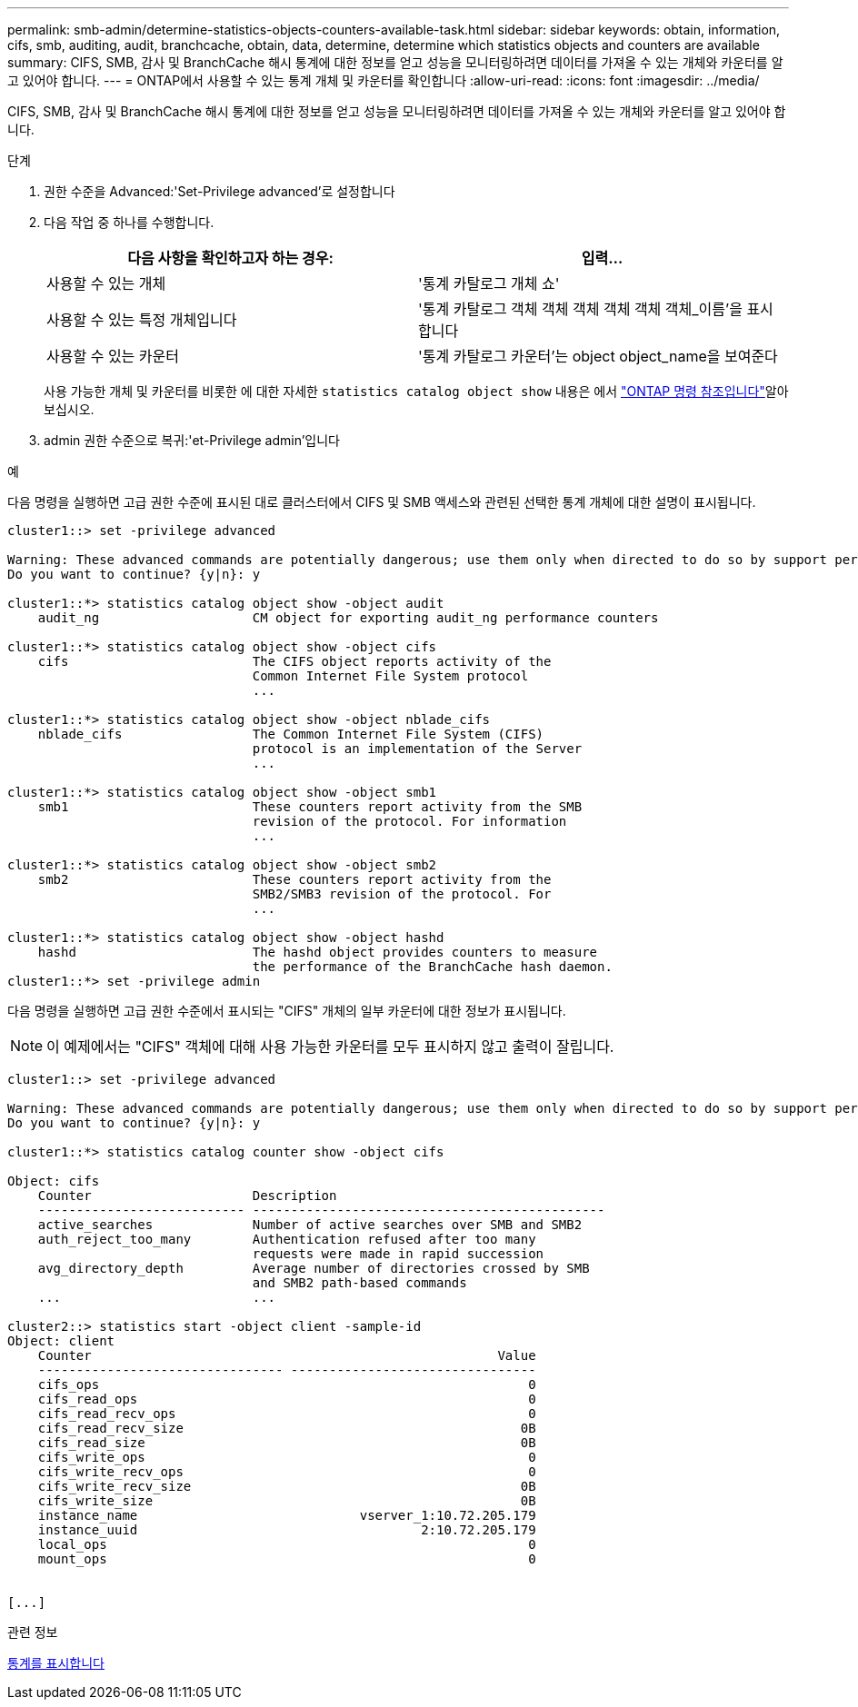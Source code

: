 ---
permalink: smb-admin/determine-statistics-objects-counters-available-task.html 
sidebar: sidebar 
keywords: obtain, information, cifs, smb, auditing, audit, branchcache, obtain, data, determine, determine which statistics objects and counters are available 
summary: CIFS, SMB, 감사 및 BranchCache 해시 통계에 대한 정보를 얻고 성능을 모니터링하려면 데이터를 가져올 수 있는 개체와 카운터를 알고 있어야 합니다. 
---
= ONTAP에서 사용할 수 있는 통계 개체 및 카운터를 확인합니다
:allow-uri-read: 
:icons: font
:imagesdir: ../media/


[role="lead"]
CIFS, SMB, 감사 및 BranchCache 해시 통계에 대한 정보를 얻고 성능을 모니터링하려면 데이터를 가져올 수 있는 개체와 카운터를 알고 있어야 합니다.

.단계
. 권한 수준을 Advanced:'Set-Privilege advanced'로 설정합니다
. 다음 작업 중 하나를 수행합니다.
+
|===
| 다음 사항을 확인하고자 하는 경우: | 입력... 


 a| 
사용할 수 있는 개체
 a| 
'통계 카탈로그 개체 쇼'



 a| 
사용할 수 있는 특정 개체입니다
 a| 
'통계 카탈로그 객체 객체 객체 객체 객체 객체_이름'을 표시합니다



 a| 
사용할 수 있는 카운터
 a| 
'통계 카탈로그 카운터'는 object object_name을 보여준다

|===
+
사용 가능한 개체 및 카운터를 비롯한 에 대한 자세한 `statistics catalog object show` 내용은 에서 link:https://docs.netapp.com/us-en/ontap-cli/statistics-catalog-object-show.html["ONTAP 명령 참조입니다"^]알아보십시오.

. admin 권한 수준으로 복귀:'et-Privilege admin'입니다


.예
다음 명령을 실행하면 고급 권한 수준에 표시된 대로 클러스터에서 CIFS 및 SMB 액세스와 관련된 선택한 통계 개체에 대한 설명이 표시됩니다.

[listing]
----
cluster1::> set -privilege advanced

Warning: These advanced commands are potentially dangerous; use them only when directed to do so by support personnel.
Do you want to continue? {y|n}: y

cluster1::*> statistics catalog object show -object audit
    audit_ng                    CM object for exporting audit_ng performance counters

cluster1::*> statistics catalog object show -object cifs
    cifs                        The CIFS object reports activity of the
                                Common Internet File System protocol
                                ...

cluster1::*> statistics catalog object show -object nblade_cifs
    nblade_cifs                 The Common Internet File System (CIFS)
                                protocol is an implementation of the Server
                                ...

cluster1::*> statistics catalog object show -object smb1
    smb1                        These counters report activity from the SMB
                                revision of the protocol. For information
                                ...

cluster1::*> statistics catalog object show -object smb2
    smb2                        These counters report activity from the
                                SMB2/SMB3 revision of the protocol. For
                                ...

cluster1::*> statistics catalog object show -object hashd
    hashd                       The hashd object provides counters to measure
                                the performance of the BranchCache hash daemon.
cluster1::*> set -privilege admin
----
다음 명령을 실행하면 고급 권한 수준에서 표시되는 "CIFS" 개체의 일부 카운터에 대한 정보가 표시됩니다.

[NOTE]
====
이 예제에서는 "CIFS" 객체에 대해 사용 가능한 카운터를 모두 표시하지 않고 출력이 잘립니다.

====
[listing]
----
cluster1::> set -privilege advanced

Warning: These advanced commands are potentially dangerous; use them only when directed to do so by support personnel.
Do you want to continue? {y|n}: y

cluster1::*> statistics catalog counter show -object cifs

Object: cifs
    Counter                     Description
    --------------------------- ----------------------------------------------
    active_searches             Number of active searches over SMB and SMB2
    auth_reject_too_many        Authentication refused after too many
                                requests were made in rapid succession
    avg_directory_depth         Average number of directories crossed by SMB
                                and SMB2 path-based commands
    ...                         ...

cluster2::> statistics start -object client -sample-id
Object: client
    Counter                                                     Value
    -------------------------------- --------------------------------
    cifs_ops                                                        0
    cifs_read_ops                                                   0
    cifs_read_recv_ops                                              0
    cifs_read_recv_size                                            0B
    cifs_read_size                                                 0B
    cifs_write_ops                                                  0
    cifs_write_recv_ops                                             0
    cifs_write_recv_size                                           0B
    cifs_write_size                                                0B
    instance_name                             vserver_1:10.72.205.179
    instance_uuid                                     2:10.72.205.179
    local_ops                                                       0
    mount_ops                                                       0


[...]
----
.관련 정보
xref:display-statistics-task.adoc[통계를 표시합니다]
